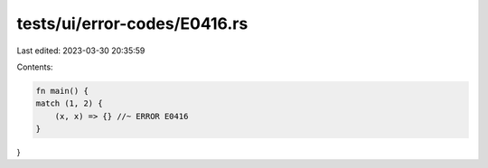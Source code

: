 tests/ui/error-codes/E0416.rs
=============================

Last edited: 2023-03-30 20:35:59

Contents:

.. code-block:: rs

    fn main() {
    match (1, 2) {
        (x, x) => {} //~ ERROR E0416
    }
}


